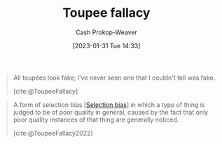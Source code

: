 :PROPERTIES:
:ID:       3cbf088c-94f9-44ac-b9f7-d99ed88e2f50
:LAST_MODIFIED: [2023-09-14 Thu 08:06]
:END:
#+title: Toupee fallacy
#+hugo_custom_front_matter: :slug "3cbf088c-94f9-44ac-b9f7-d99ed88e2f50"
#+author: Cash Prokop-Weaver
#+date: [2023-01-31 Tue 14:33]
#+filetags: :concept:

#+begin_quote
All toupées look fake; I've never seen one that I couldn't tell was fake.

[cite:@ToupeeFallacy]
#+end_quote


#+begin_quote
A form of selection bias [[[id:513126d1-6d47-4b87-84a4-5bf10afce897][Selection bias]]] in which a type of thing is judged to be of poor quality in general, caused by the fact that only poor quality instances of that thing are generally noticed.

[cite:@ToupeeFallacy2022]
#+end_quote

* Flashcards :noexport:
** Definition :fc:
:PROPERTIES:
:CREATED: [2023-01-31 Tue 14:35]
:FC_CREATED: 2023-01-31T22:37:58Z
:FC_TYPE:  double
:ID:       b372b195-052b-46ae-b104-049769ba7b32
:END:
:REVIEW_DATA:
| position | ease | box | interval | due                  |
|----------+------+-----+----------+----------------------|
| front    | 2.65 |   7 |   309.34 | 2024-06-25T00:11:56Z |
| back     | 2.80 |   7 |   328.07 | 2024-08-07T16:40:19Z |
:END:

[[id:3cbf088c-94f9-44ac-b9f7-d99ed88e2f50][Toupee fallacy]]

*** Back
One concludes that X is, in general, of poor quality since one only notices poor quality instances of X.
*** Source
[cite:@ToupeeFallacy]

